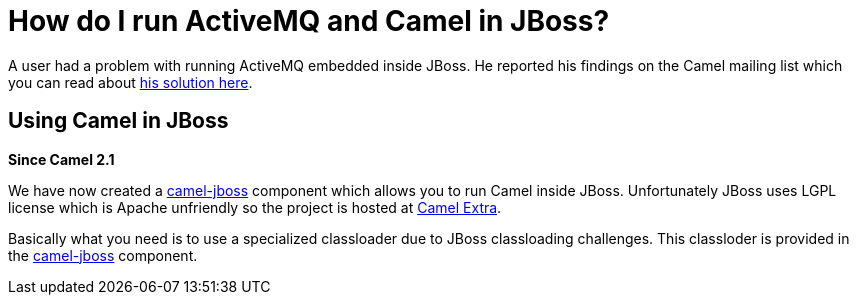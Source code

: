 [[HowdoIrunActiveMQandCamelinJBoss-HowdoIrunActiveMQandCamelinJBoss]]
= How do I run ActiveMQ and Camel in JBoss?

A user had a problem with running ActiveMQ embedded inside JBoss. He
reported his findings on the Camel mailing list which you can read about
http://www.nabble.com/JBoss-%2B-ActiveMQ-%2B-Camel-%2B-Newbie-td24056976.html[his
solution here].

[[HowdoIrunActiveMQandCamelinJBoss-UsingCamelinJBoss]]
== Using Camel in JBoss

*Since Camel 2.1*

We have now created a https://github.com/camel-extra/camel-extra/blob/master/components/camel-jboss/src/main/docs/jboss-component.adoc[camel-jboss] component which
allows you to run Camel inside JBoss. Unfortunately JBoss uses LGPL
license which is Apache unfriendly so the project is hosted at
https://camel-extra.github.io/[Camel Extra].

Basically what you need is to use a specialized classloader due to JBoss
classloading challenges. This classloder is provided in the
https://github.com/camel-extra/camel-extra/blob/master/components/camel-jboss/src/main/docs/jboss-component.adoc[camel-jboss] component.
